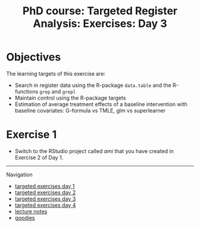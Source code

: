 #+TITLE: PhD course: Targeted Register Analysis: Exercises: Day 3

* Objectives

The learning targets of this exercise are:

- Search in register data using the R-package =data.table= 
  and the R-functions =grep= and =grepl=
- Maintain control using the R-package targets
- Estimation of average treatment effects of a baseline intervention with baseline covariates: G-formula vs TMLE, glm vs superlearner

* Exercise 1

- Switch to the RStudio project called /ami/ that you have created in
  Exercise 2 of Day 1.


# Footer:
------------------------------------------------------------------------------------------------------
**** Navigation
- [[https://github.com/tagteam/registerTargets/blob/main/exercises/targeted-exercises-day1.org][targeted exercises day 1]]
- [[https://github.com/tagteam/registerTargets/blob/main/exercises/targeted-exercises-day2.org][targeted exercises day 2]]
- [[https://github.com/tagteam/registerTargets/blob/main/exercises/targeted-exercises-day3.org][targeted exercises day 3]]
- [[https://github.com/tagteam/registerTargets/blob/main/exercises/targeted-exercises-day4.org][targeted exercises day 4]]
- [[https://github.com/tagteam/registerTargets/blob/main/lecturenotes][lecture notes]]
- [[https://github.com/tagteam/registerTargets/blob/main/exercises/goodies][goodies]]
